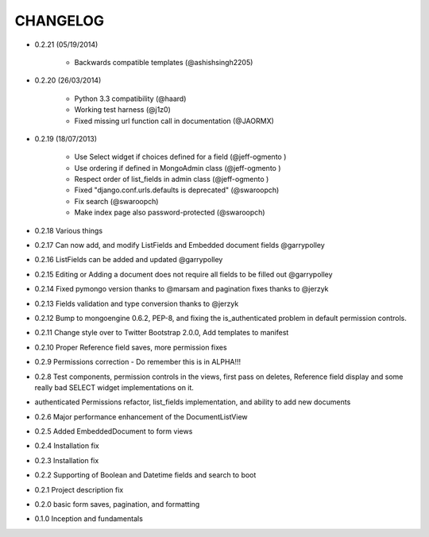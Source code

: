 =========
CHANGELOG
=========
* 0.2.21 (05/19/2014)

    * Backwards compatible templates (@ashishsingh2205)

* 0.2.20 (26/03/2014)

    * Python 3.3 compatibility (@haard)
    * Working test harness (@j1z0)
    * Fixed missing url function call in documentation (@JAORMX)

* 0.2.19 (18/07/2013)

    * Use Select widget if choices defined for a field (@jeff-ogmento )
    * Use ordering if defined in MongoAdmin class (@jeff-ogmento )
    * Respect order of list_fields in admin class (@jeff-ogmento )
    * Fixed "django.conf.urls.defaults is deprecated" (@swaroopch)
    * Fix search (@swaroopch)
    * Make index page also password-protected (@swaroopch)

* 0.2.18 Various things

* 0.2.17 Can now add, and modify ListFields and Embedded document fields @garrypolley

* 0.2.16 ListFields can be added and updated @garrypolley

* 0.2.15 Editing or Adding a document does not require all fields to be filled out @garrypolley

* 0.2.14 Fixed pymongo version thanks to @marsam and pagination fixes thanks to @jerzyk

* 0.2.13 Fields validation and type conversion thanks to @jerzyk

* 0.2.12 Bump to mongoengine 0.6.2, PEP-8, and fixing the is_authenticated problem in default permission controls.

* 0.2.11 Change style over to Twitter Bootstrap 2.0.0, Add templates to manifest

* 0.2.10 Proper Reference field saves, more permission fixes

* 0.2.9 Permissions correction - Do remember this is in ALPHA!!!

* 0.2.8 Test components, permission controls in the views, first pass on deletes, Reference field display and some really bad SELECT widget implementations on it.

* authenticated Permissions refactor, list_fields implementation, and ability to add new documents

* 0.2.6 Major performance enhancement of the DocumentListView

* 0.2.5 Added EmbeddedDocument to form views

* 0.2.4 Installation fix

* 0.2.3 Installation fix

* 0.2.2 Supporting of Boolean and Datetime fields and search to boot

* 0.2.1 Project description fix

* 0.2.0 basic form saves, pagination, and formatting

* 0.1.0 Inception and fundamentals
